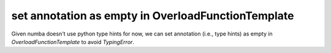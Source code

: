 set annotation as empty in OverloadFunctionTemplate
---------------------------------------------------

Given numba doesn't use python type hints for now, we can set annotation (i.e.,
type hints) as empty in `OverloadFunctionTemplate` to avoid `TypingError`.